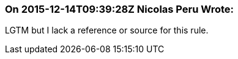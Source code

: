 === On 2015-12-14T09:39:28Z Nicolas Peru Wrote:
LGTM but I lack a reference or source for this rule. 

